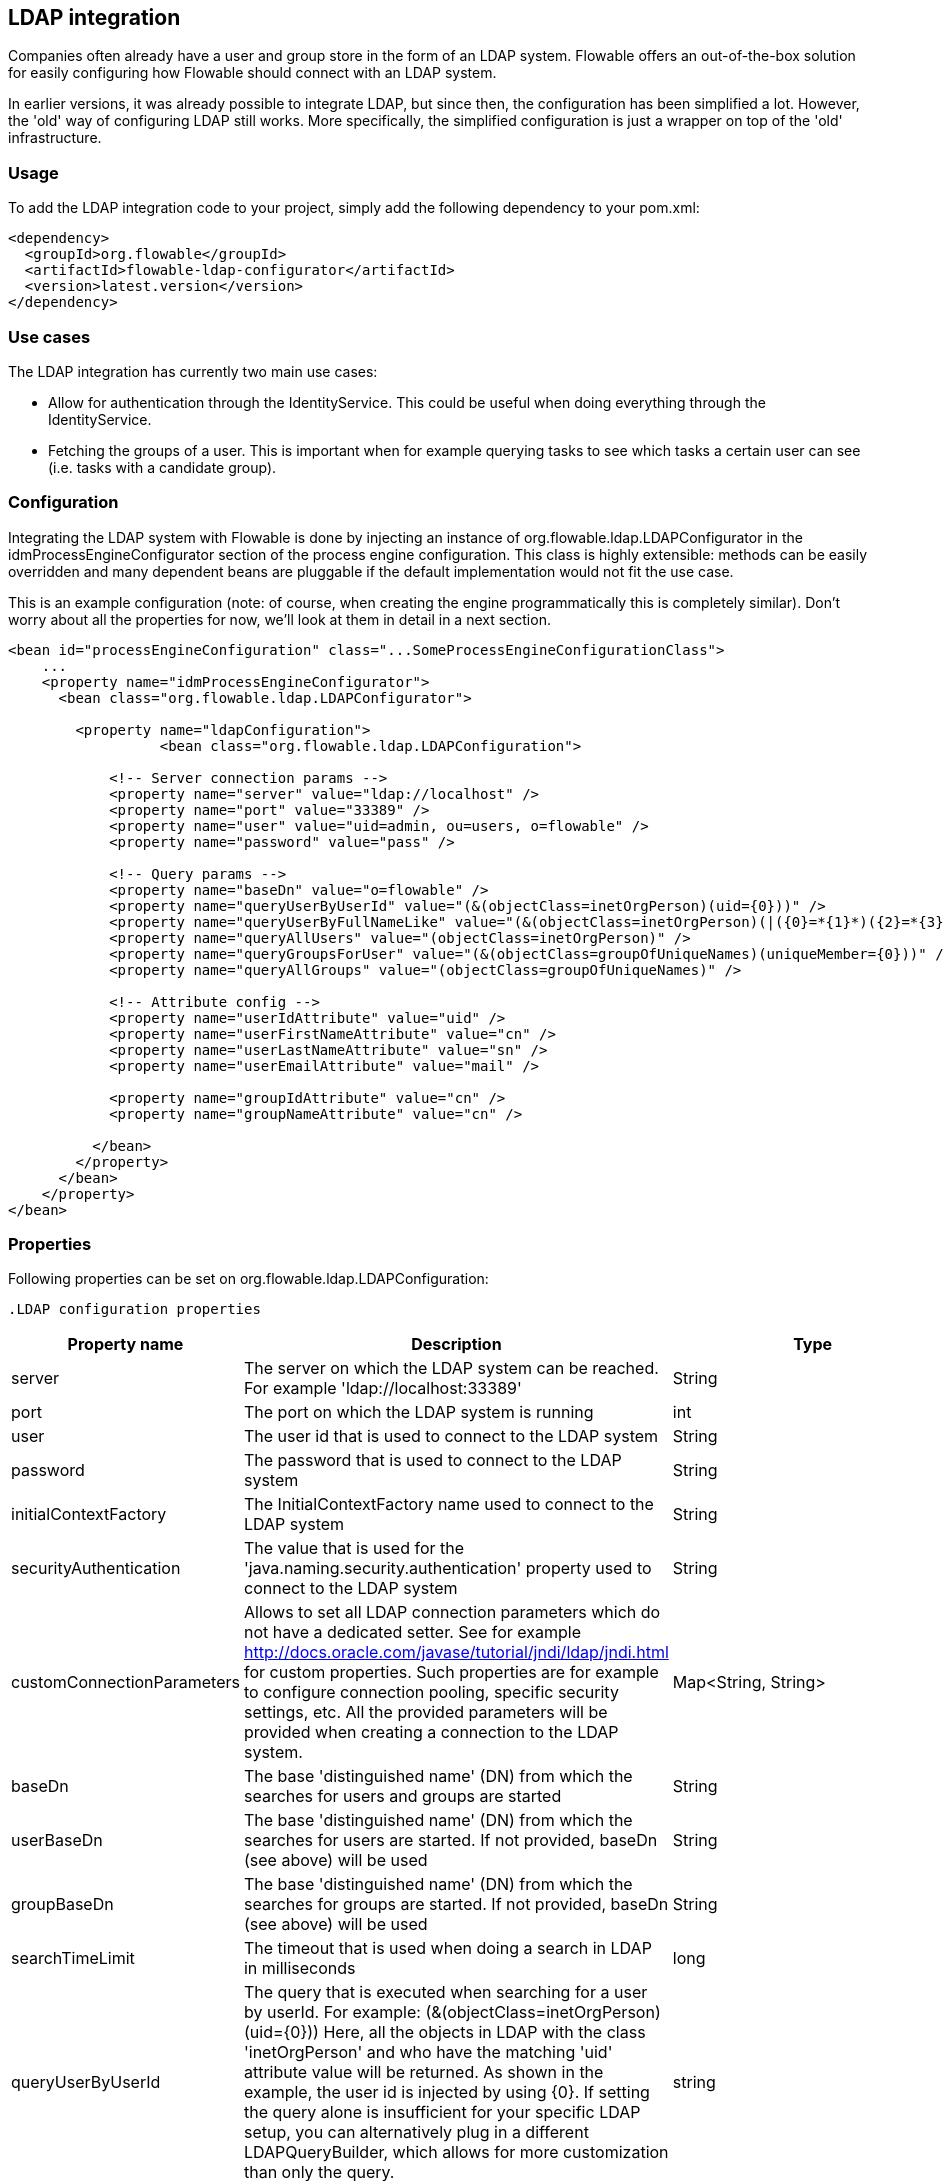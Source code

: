 [[chapter_ldap]]

== LDAP integration

Companies often already have a user and group store in the form of an LDAP system. Flowable offers an out-of-the-box solution for easily configuring how Flowable should connect with an LDAP system.

In earlier versions, it was already possible to integrate LDAP, but since then, the configuration has been simplified a lot. However, the 'old' way of configuring LDAP still works. More specifically, the simplified configuration is just a wrapper on top of the 'old' infrastructure.


[[ldap_usage]]


=== Usage

To add the LDAP integration code to your project, simply add the following dependency to your pom.xml:

[source,xml,linenums]
----
<dependency>
  <groupId>org.flowable</groupId>
  <artifactId>flowable-ldap-configurator</artifactId>
  <version>latest.version</version>
</dependency>
----


[[ldap_usecases]]


=== Use cases

The LDAP integration has currently two main use cases:

* Allow for authentication through the IdentityService. This could be useful when doing everything through the IdentityService.
* Fetching the groups of a user. This is important when for example querying tasks to see which tasks a certain user can see (i.e. tasks with a candidate group).


[[ldap_configuration]]


=== Configuration

Integrating the LDAP system with Flowable is done by injecting an instance of +org.flowable.ldap.LDAPConfigurator+ in the +idmProcessEngineConfigurator+ section of the process engine configuration. This class is highly extensible: methods can be easily overridden and many dependent beans are pluggable if the default implementation would not fit the use case.

This is an example configuration (note: of course, when creating the engine programmatically this is completely similar). Don't worry about all the properties for now, we'll look at them in detail in a next section.

[source,xml,linenums]
----
<bean id="processEngineConfiguration" class="...SomeProcessEngineConfigurationClass">
    ...
    <property name="idmProcessEngineConfigurator">
      <bean class="org.flowable.ldap.LDAPConfigurator">

        <property name="ldapConfiguration">
		  <bean class="org.flowable.ldap.LDAPConfiguration">
         
            <!-- Server connection params -->
            <property name="server" value="ldap://localhost" />
            <property name="port" value="33389" />
            <property name="user" value="uid=admin, ou=users, o=flowable" />
            <property name="password" value="pass" />

            <!-- Query params -->
            <property name="baseDn" value="o=flowable" />
            <property name="queryUserByUserId" value="(&(objectClass=inetOrgPerson)(uid={0}))" />
            <property name="queryUserByFullNameLike" value="(&(objectClass=inetOrgPerson)(|({0}=*{1}*)({2}=*{3}*)))" />
            <property name="queryAllUsers" value="(objectClass=inetOrgPerson)" />
            <property name="queryGroupsForUser" value="(&(objectClass=groupOfUniqueNames)(uniqueMember={0}))" />
            <property name="queryAllGroups" value="(objectClass=groupOfUniqueNames)" />

            <!-- Attribute config -->
            <property name="userIdAttribute" value="uid" />
            <property name="userFirstNameAttribute" value="cn" />
            <property name="userLastNameAttribute" value="sn" />
            <property name="userEmailAttribute" value="mail" />

            <property name="groupIdAttribute" value="cn" />
            <property name="groupNameAttribute" value="cn" />
            
          </bean>
        </property>
      </bean>
    </property>
</bean>
----

[[ldap_properties]]


=== Properties


Following properties can be set on ++org.flowable.ldap.LDAPConfiguration++:

            .LDAP configuration properties
[options="header"]
|===============
|Property name|Description|Type|Default value
|server|The server on which the LDAP system can be reached. For example 'ldap://localhost:33389'|String|
|port|The port on which the LDAP system is running|int|
|user|The user id that is used to connect to the LDAP system|String|
|password|The password that is used to connect to the LDAP system|String|
|initialContextFactory|The InitialContextFactory name used to connect to the LDAP system|String|com.sun.jndi.ldap.LdapCtxFactory
|securityAuthentication|The value that is used for the 'java.naming.security.authentication' property used to connect to the LDAP system|String|simple
|customConnectionParameters|Allows to set all LDAP connection parameters which do not have a dedicated setter.
                            See for example http://docs.oracle.com/javase/tutorial/jndi/ldap/jndi.html for custom
                            properties. Such properties are for example to configure connection pooling, specific
                            security settings, etc. All the provided parameters will be provided when creating a
                            connection to the LDAP system.|Map<String, String>|
|baseDn|The base 'distinguished name' (DN) from which the searches for users and groups are started|String|
|userBaseDn|The base 'distinguished name' (DN) from which the searches for users are started. If not provided, baseDn (see above) will be used|String|
|groupBaseDn|The base 'distinguished name' (DN) from which the searches for groups are started. If not provided, baseDn (see above) will be used|String|
|searchTimeLimit|The timeout that is used when doing a search in LDAP in milliseconds|long|one hour
|queryUserByUserId|
                            The query that is executed when searching for a user by userId.
                            For example: (&(objectClass=inetOrgPerson)(uid={0}))
                            Here, all the objects in LDAP with the class 'inetOrgPerson'
                            and who have the matching 'uid' attribute value will be returned.
                            As shown in the example, the user id is injected by using
                            {0}. If setting the query alone is insufficient for your specific
                            LDAP setup, you can alternatively plug in a different
                            LDAPQueryBuilder, which allows for more customization than only the  query.
                            |string|
|queryUserByFullNameLike|
                            The query that is executed when searching for a user by full name.
                            For example: (& (objectClass=inetOrgPerson) (|({0}=*{1}*)({2}=*{3}*)) )
                            Here, all the objects in LDAP with the class 'inetOrgPerson'
                            and who have the matching first name and last name values will be returned.
                            Note that {0} injects the firstNameAttribute (as defined above), {1} and {3} the search text
                            and {2} the lastNameAttribute. If setting the query alone is insufficient for your specific
                            LDAP setup, you can alternatively plug in a different
                            LDAPQueryBuilder, which allows for more customization than only the  query.
                            |string|
|queryAllUsers|
                            The query that is executed when searching on users without a filter.
                            For example: (objectClass=inetOrgPerson)
                            Here, all the objects in LDAP with the class 'inetOrgPerson' will be returned.
                            |string|
|queryGroupsForUser|The query that is executed when searching for the groups of a specific user.
                            For example: (&(objectClass=groupOfUniqueNames)(uniqueMember={0}))
                            Here, all the objects in LDAP with the class 'groupOfUniqueNames'
                            and where the provided DN (matching a DN for a user) is a 'uniqueMember' are returned.
                            As shown in the example, the user id is injected by using {0}
                            If setting the query alone is insufficient for your specific
                            LDAP setup, you can alternatively plug in a different
                            LDAPQueryBuilder, which allows for more customization than only the  query.|string|
|queryAllGroups|
                            The query that is executed when searching on groups without a filter.
                            For example: (objectClass=groupOfUniqueNames)
                            Here, all the objects in LDAP with the class 'groupOfUniqueNames' will be returned.
                            |string|
|userIdAttribute|Name of the attribute that matches the user id.
                            This property is used when looking for a User object
                            and the mapping between the LDAP object and the Flowable User object
                            is done.|string|
|userFirstNameAttribute|Name of the attribute that matches the user first name.
                            This property is used when looking for a User object
                            and the mapping between the LDAP object and the Flowable User object is done.|string|
|userLastNameAttribute|Name of the attribute that matches the user last name.
                            This property is used when looking for a User object
                            and the mapping between the LDAP object and the Flowable User object is done.|string|
|groupIdAttribute|Name of the attribute that matches the group id.
                            This property is used when looking for a Group object
                            and the mapping between the LDAP object and the Flowable Group object is done.|string|
|groupNameAttribute|Name of the attribute that matches the group name.
                            This property is used when looking for a Group object
                            and the mapping between the LDAP object and the Flowable Group object is done.|String|
|groupTypeAttribute|Name of the attribute that matches the group type.
                            This property is used when looking for a Group object
                            and the mapping between the LDAP object and the Flowable Group object
                            is done.|String|

|===============


Following properties are when one wants to customize default behavior or introduced group caching:

.Advanced properties
[options="header"]
|===============
|Property name|Description|Type|Default value
|ldapUserManagerFactory|Set a custom implementation of the LDAPUserManagerFactory if the default implementation is not suitable.|instance of LDAPUserManagerFactory|
|ldapGroupManagerFactory|Set a custom implementation of the LDAPGroupManagerFactory if the default implementation is not suitable.|instance of LDAPGroupManagerFactory|
|ldapMemberShipManagerFactory|Set a custom implementation of the LDAPMembershipManagerFactory if the default implementation is not suitable.
                            Note that this is very unlikely, as membership are managed in the LDAP system itself normally.|An instance of LDAPMembershipManagerFactory|
|ldapQueryBuilder|Set a custom query builder if the default implementation is not suitable.
                            The LDAPQueryBuilder instance is used when the LDAPUserManager or
                            LDAPGroupManage} does an actual query against the LDAP system.
                            The default implementation uses the properties as set on this instance
                            such as queryGroupsForUser and queryUserById|An instance of org.flowable.ldap.LDAPQueryBuilder|
|groupCacheSize| Allows to set the size of the group cache.
                            This is an LRU cache that caches groups for users and thus
                            avoids hitting the LDAP system each time the groups of
                            a user needs to be known.

                            The cache will not be instantiated if the value is less than zero.
                            By default set to -1, so no caching is done.
                            |int|-1
|groupCacheExpirationTime|Sets the expiration time of the group cache in milliseconds.
                            When groups for a specific user are fetched, and if the group cache exists,
                            the groups will be stored in this cache for the time set in this property.
                            I.e. when the groups were fetched at 00:00 and the expiration time is 30 minutes,
                            any fetch of the groups for that user after 00:30 will not come from the cache, but do
                            a fetch again from the LDAP system. Likewise, everything group fetch for that user done
                            between 00:00 - 00:30 will come from the cache.|long|one hour

|===============


Note when using Active Directory: people have reported that for Active Directory, the 'InitialDirContext' needs to be set to Context.REFERRAL. This can be passed through the customConnectionParameters map as described above.
        
